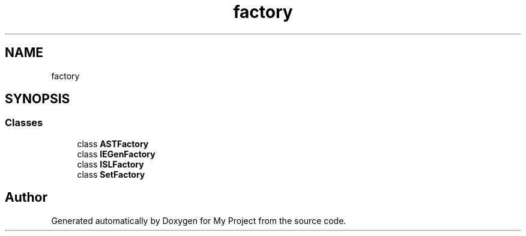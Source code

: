 .TH "factory" 3 "Sun Jul 12 2020" "My Project" \" -*- nroff -*-
.ad l
.nh
.SH NAME
factory
.SH SYNOPSIS
.br
.PP
.SS "Classes"

.in +1c
.ti -1c
.RI "class \fBASTFactory\fP"
.br
.ti -1c
.RI "class \fBIEGenFactory\fP"
.br
.ti -1c
.RI "class \fBISLFactory\fP"
.br
.ti -1c
.RI "class \fBSetFactory\fP"
.br
.in -1c
.SH "Author"
.PP 
Generated automatically by Doxygen for My Project from the source code\&.
